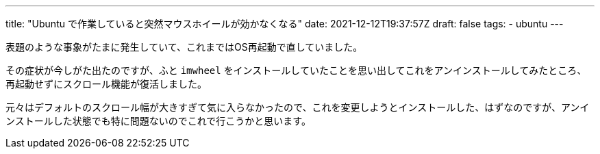 ---
title: "Ubuntu で作業していると突然マウスホイールが効かなくなる"
date: 2021-12-12T19:37:57Z
draft: false
tags:
  - ubuntu
---

表題のような事象がたまに発生していて、これまではOS再起動で直していました。

その症状が今しがた出たのですが、ふと `imwheel` をインストールしていたことを思い出してこれをアンインストールしてみたところ、再起動せずにスクロール機能が復活しました。

元々はデフォルトのスクロール幅が大きすぎて気に入らなかったので、これを変更しようとインストールした、はずなのですが、アンインストールした状態でも特に問題ないのでこれで行こうかと思います。
